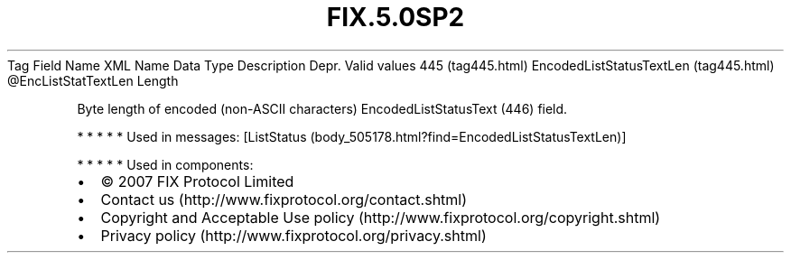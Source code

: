 .TH FIX.5.0SP2 "" "" "Tag #445"
Tag
Field Name
XML Name
Data Type
Description
Depr.
Valid values
445 (tag445.html)
EncodedListStatusTextLen (tag445.html)
\@EncListStatTextLen
Length
.PP
Byte length of encoded (non-ASCII characters) EncodedListStatusText
(446) field.
.PP
   *   *   *   *   *
Used in messages:
[ListStatus (body_505178.html?find=EncodedListStatusTextLen)]
.PP
   *   *   *   *   *
Used in components:

.PD 0
.P
.PD

.PP
.PP
.IP \[bu] 2
© 2007 FIX Protocol Limited
.IP \[bu] 2
Contact us (http://www.fixprotocol.org/contact.shtml)
.IP \[bu] 2
Copyright and Acceptable Use policy (http://www.fixprotocol.org/copyright.shtml)
.IP \[bu] 2
Privacy policy (http://www.fixprotocol.org/privacy.shtml)
